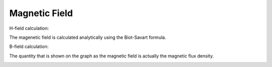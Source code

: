 Magnetic Field
========================

H-field calculation:

The magenetic field is calculated analytically using the Biot-Savart formula.

.. image:: helpdocs/equations/radius_b_field.png
.. image:: helpdocs/equations/h_field_x.png
.. image:: helpdocs/equations/h_field_y.png
.. image:: helpdocs/equations/h_field.png

B-field calculation:

The quantity that is shown on the graph as the magnetic field is actually the
magnetic flux density.

.. image:: helpdocs/equations/b_field.png

